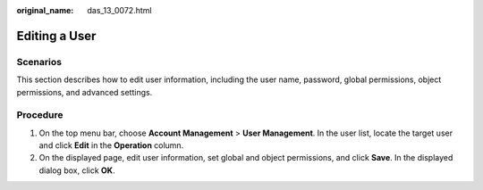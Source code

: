:original_name: das_13_0072.html

.. _das_13_0072:

Editing a User
==============

Scenarios
---------

This section describes how to edit user information, including the user name, password, global permissions, object permissions, and advanced settings.

Procedure
---------

#. On the top menu bar, choose **Account Management** > **User Management**. In the user list, locate the target user and click **Edit** in the **Operation** column.
#. On the displayed page, edit user information, set global and object permissions, and click **Save**. In the displayed dialog box, click **OK**.
